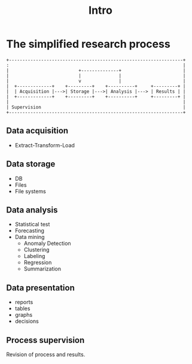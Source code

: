 #+TITLE: Intro

* The simplified research process
#+begin_src ditaa :file research_process.png :cmdline -r -E -T -s 2
 +-----------------------------------------------------------------+
 :                                                                 |
 |                          +--------------+                       |
 |                          |              |                       |
 |                          v              |                       |
 |  +-------------+    +---------+    +----------+     +---------+ |
 |  | Acquisition |--->| Storage |--->| Analysis |---> | Results | |
 |  +-------------+    +---------+    +----------+     +---------+ |
 |                                                                 |
 | Supervision                                                     |
 +-----------------------------------------------------------------+
#+end_src



** Data acquisition
#+ATTR_REVEAL: :frag fade
- Extract-Transform-Load
    #+begin_src ditaa :file etl.png :cmdline -r -E -T -s 2 :exports results
  +-----------------+
  : +----------+    |
  | |{s}       |    |
  | | External |--+ |
  | | DBs      |  | |
  | +----------+  | |
  |               | |
  | +----------+  | |   +-----+      +---------+
  | |{d}       |  | |   |     |      | {s}     |
  | |  Files   | -+---> | ETL |----->| Data    |
  | |          |  | |   |     |      | storage |
  | +----------+  | :   +-----+      +---------+
  +---------------|-+
    +----------+  |
    |Direct    |  |
    |extraction|--+
    |          |
    +----------+

    #+end_src

    #+RESULTS:

** Data storage
- DB
- Files
- File systems
** Data analysis
- Statistical test
- Forecasting
- Data mining
  + Anomaly Detection
  + Clustering
  + Labeling
  + Regression
  + Summarization
** Data presentation
- reports
- tables
- graphs
- decisions
** Process supervision
Revision of process and results.

